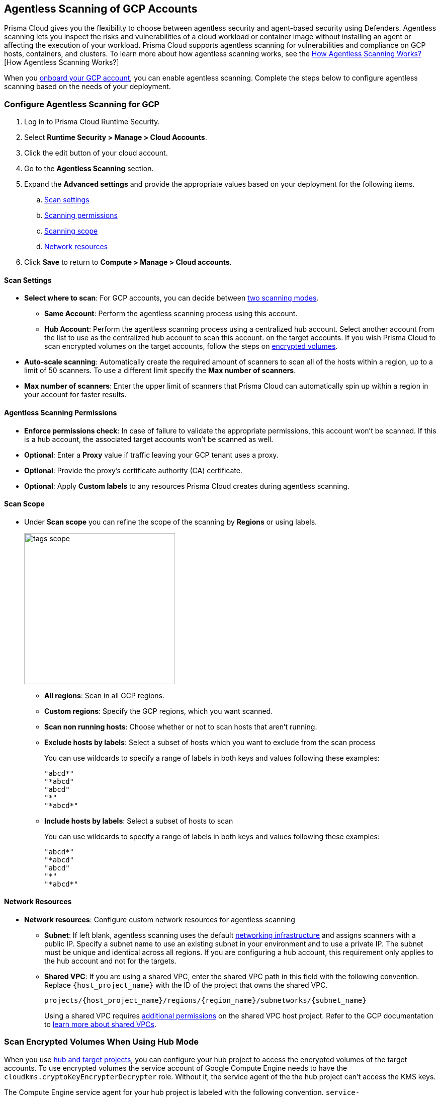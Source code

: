 [#configure-gcp-agentless]
== Agentless Scanning of GCP Accounts

Prisma Cloud gives you the flexibility to choose between agentless security and agent-based security using Defenders. Agentless scanning lets you inspect the risks and vulnerabilities of a cloud workload or container image without installing an agent or affecting the execution of your workload. Prisma Cloud supports agentless scanning for vulnerabilities and compliance on GCP hosts, containers, and clusters. To learn more about how agentless scanning works, see the xref:../agentless-scanning.adoc[How Agentless Scanning Works?][How Agentless Scanning Works?]

When you xref:../../../connect/connect-cloud-accounts/onboard-gcp/onboard-gcp.adoc[onboard your GCP account], you can enable agentless scanning.
Complete the steps below to configure agentless scanning based on the needs of your deployment.

[.task]
=== Configure Agentless Scanning for GCP

[.procedure]

. Log in to Prisma Cloud Runtime Security.

. Select *Runtime Security > Manage > Cloud Accounts*.

. Click the edit button of your cloud account.

. Go to the *Agentless Scanning* section.

. Expand the *Advanced settings* and provide the appropriate values based on your deployment for the following items.

.. xref:#gcp-agentless-modes[Scan settings]
.. xref:#gcp-agentless-permissions[Scanning permissions]
.. xref:#gcp-agentless-scope[Scanning scope]
.. xref:#gcp-agentless-network[Network resources]

. Click *Save* to return to *Compute > Manage > Cloud accounts*.

[#gcp-agentless-modes]
==== Scan Settings

* *Select where to scan*: For GCP accounts, you can decide between xref:../agentless-scanning.adoc#scanning-modes[two scanning modes].

** *Same Account*: Perform the agentless scanning process using this account.

** *Hub Account*: Perform the agentless scanning process using a centralized hub account.
Select another account from the list to use as the centralized hub account to scan this account.
on the target accounts.
If you wish Prisma Cloud to scan encrypted volumes on the target accounts, follow the steps on <<gcp-encrypted-volumes,encrypted volumes>>.

* *Auto-scale scanning*: Automatically create the required amount of scanners to scan all of the hosts within a region, up to a limit of 50 scanners.
To use a different limit specify the *Max number of scanners*.

* *Max number of scanners*: Enter the upper limit of scanners that Prisma Cloud can automatically spin up within a region in your account for faster results.

[#gcp-agentless-permissions]
==== Agentless Scanning Permissions

* *Enforce permissions check*: In case of failure to validate the appropriate permissions, this account won't be scanned.
If this is a hub account, the associated target accounts won't be scanned as well.

* *Optional*: Enter a *Proxy* value if traffic leaving your GCP tenant uses a proxy.

* *Optional*: Provide the proxy's certificate authority (CA) certificate.

* *Optional*: Apply *Custom labels* to any resources Prisma Cloud creates during agentless scanning.

[#gcp-agentless-scope]
==== Scan Scope

* Under *Scan scope* you can refine the scope of the scanning by *Regions* or using labels.
+
image::runtime-security/tags-scope.png[width=300]

** *All regions*: Scan in all GCP regions.

** *Custom regions*: Specify the GCP regions, which you want scanned.

** *Scan non running hosts*: Choose whether or not to scan hosts that aren't running.

** *Exclude hosts by labels*: Select a subset of hosts which you want to exclude from the scan process
+
You can use wildcards to specify a range of labels in both keys and values following these examples:
+
[source]
----
"abcd*"
"*abcd"
"abcd"
"*"
"*abcd*"
----

** *Include hosts by labels*: Select a subset of hosts to scan
+
You can use wildcards to specify a range of labels in both keys and values following these examples:
+
[source]
----
"abcd*"
"*abcd"
"abcd"
"*"
"*abcd*"
----

[#gcp-agentless-network]
==== Network Resources

* *Network resources*: Configure custom network resources for agentless scanning

** *Subnet*: If left blank, agentless scanning uses the default xref:../agentless-scanning.adoc#networking-infrastructure[networking infrastructure] and assigns scanners with a public IP. Specify a subnet name to use an existing subnet in your environment and to use a private IP. The subnet must be unique and identical across all regions.
If you are configuring a hub account, this requirement only applies to the hub account and not for the targets.

** *Shared VPC*: If you are using a shared VPC, enter the shared VPC path in this field with the following convention. Replace `{host_project_name}` with the ID of the project that owns the shared VPC.
+
[source]
----
projects/{host_project_name}/regions/{region_name}/subnetworks/{subnet_name}
----
+
Using a shared VPC requires xref:../../configure/permissions.adoc#gcp-agentless[additional permissions] on the shared VPC host project.
Refer to the GCP documentation to https://cloud.google.com/vpc/docs/shared-vpc[learn more about shared VPCs].

[.task]
[#gcp-encrypted-volumes]
=== Scan Encrypted Volumes When Using Hub Mode

When you use xref:../agentless-scanning-modes.adoc[hub and target projects], you can configure your hub project to access the encrypted volumes of the target accounts.
To use encrypted volumes the service account of Google Compute Engine needs to have the `cloudkms.cryptoKeyEncrypterDecrypter` role.
Without it, the service agent of the the hub project can't access the KMS keys.

The Compute Engine service agent for your hub project is labeled with the following convention.
`service-PROJECT_NUMBER@compute-system.iam.gserviceaccount.com`
Replace `PROJECT_NUMBER` with the number of your hub project.

[.procedure]

. Use the following command to apply the grant the role and permissions to the Compute Engine service agent.
+
[source]
----
gcloud projects add-iam-policy-binding KMS_PROJECT_ID \
    --member serviceAccount:service-PROJECT_NUMBER@compute-system.iam.gserviceaccount.com \
    --role roles/cloudkms.cryptoKeyEncrypterDecrypter
----

. Replace `KMS_PROJECT_ID` with any project you need to use.
The KMS project isn't required to be the hub account or the target accounts you wish to scan.

=== Troubleshooting

If you have organization-level policies blocking external connections, GCP applies the policies at the project level, which includes all the VMs in the applicable projects.
When using agentless scanning in same account mode in GCP, the policy blocks the external connection to the Prisma Cloud console causing errors.
There are to options to resolve the errors.

* You can use custom network resources to manage the external connections of your deployment.

If you have organization-level policies blocking external connections using public IPs, GCP applies the policies at the project level, which includes all the VMs in the applicable projects.
When using agentless scanning in same account mode in GCP, this policy blocks the external connection to the Prisma Cloud console, resulting in errors and scan failure.

You have the following options to solve this issue.

* You can create custom network resources to manage the external connections that Prisma Cloud uses to communicate with its backend. - see the *Network resources* step in the *Configure Agentless Scanning for GCP* section.
* You can configure agentless scanning to operate in hub account mode and exclude the hub project from the organization-level policy blocking external connections.
